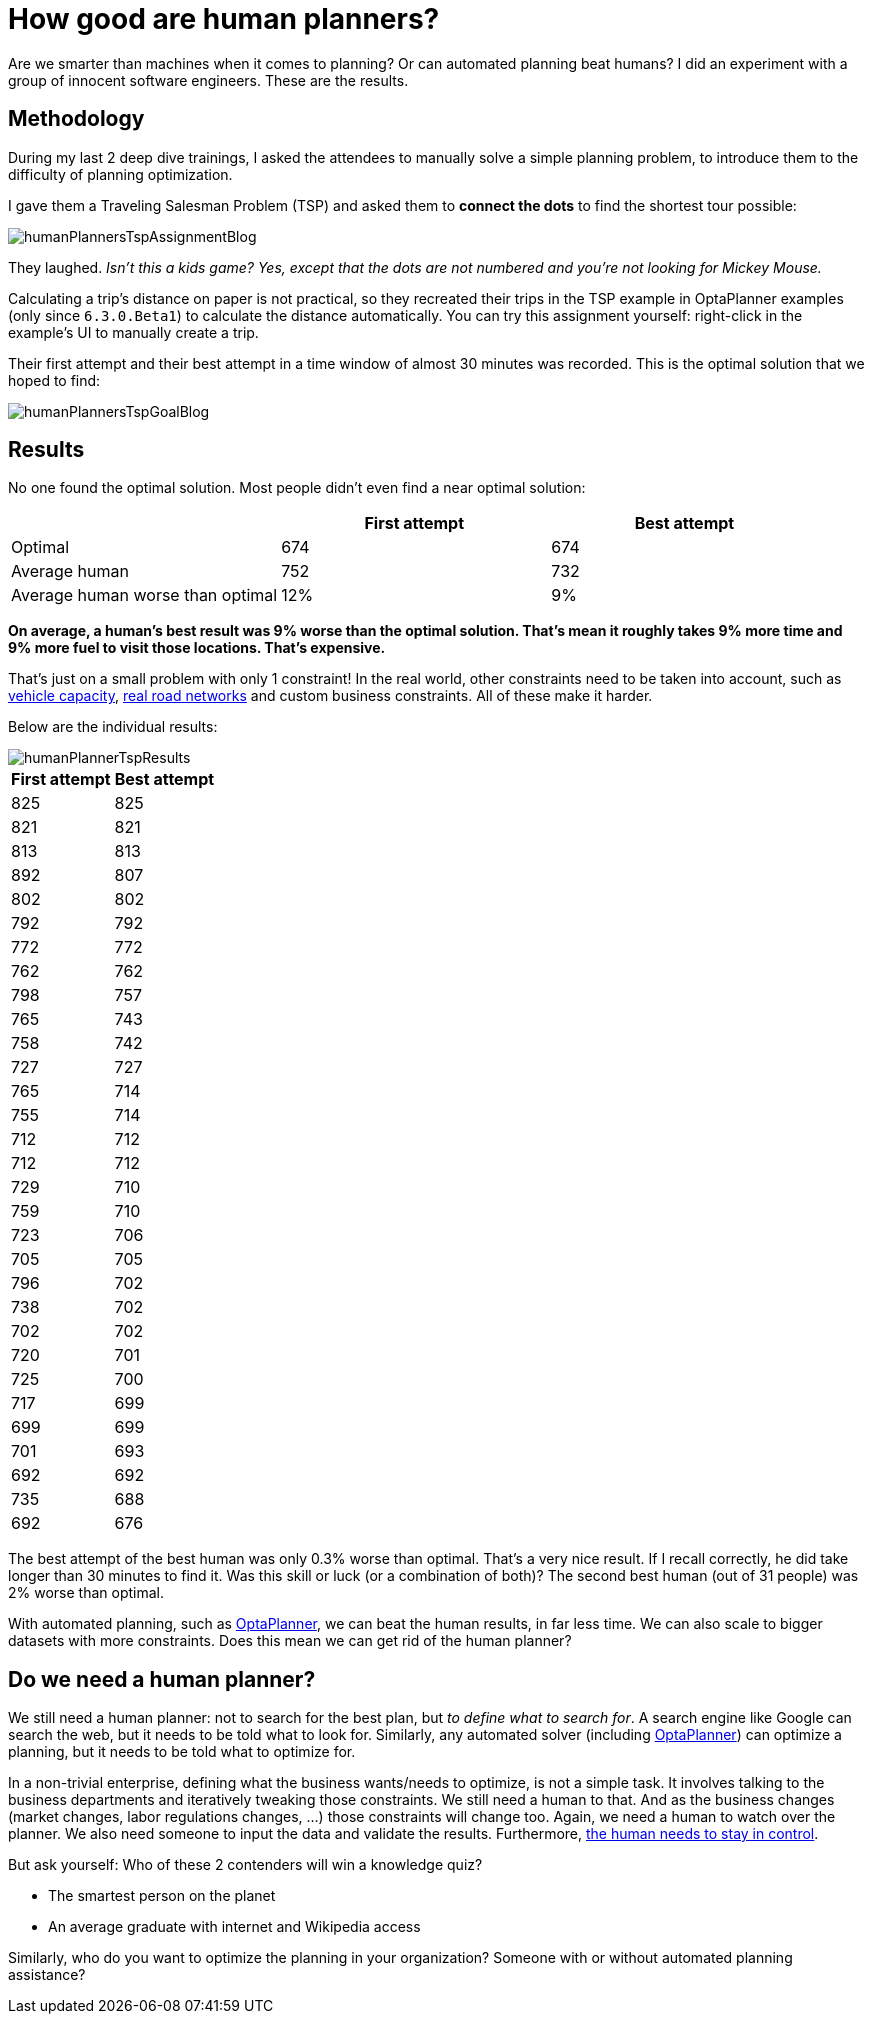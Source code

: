 = How good are human planners?
:page-interpolate: true
:awestruct-author: ge0ffrey
:awestruct-layout: blogPostBase
:awestruct-tags: [insight, tsp, vehicle routing]

Are we smarter than machines when it comes to planning? Or can automated planning beat humans?
I did an experiment with a group of innocent software engineers. These are the results.

== Methodology

During my last 2 deep dive trainings, I asked the attendees to manually solve a simple planning problem,
to introduce them to the difficulty of planning optimization.

I gave them a Traveling Salesman Problem (TSP) and asked them to *connect the dots* to find the shortest tour possible:

image::humanPlannersTspAssignmentBlog.png[]

They laughed. _Isn't this a kids game? Yes, except that the dots are not numbered and you're not looking for Mickey Mouse._

Calculating a trip's distance on paper is not practical,
so they recreated their trips in the TSP example in OptaPlanner examples (only since `6.3.0.Beta1`) to calculate the distance automatically.
You can try this assignment yourself: right-click in the example's UI to manually create a trip.

Their first attempt and their best attempt in a time window of almost 30 minutes was recorded.
This is the optimal solution that we hoped to find:

image::humanPlannersTspGoalBlog.png[]

== Results

No one found the optimal solution. Most people didn't even find a near optimal solution:

|===
||First attempt|Best attempt

|Optimal|674|674
|Average human|752|732
|Average human worse than optimal|12%|9%
|===

*On average, a human's best result was 9% worse than the optimal solution.
That's mean it roughly takes 9% more time and 9% more fuel to visit those locations. That's expensive.*

That's just on a small problem with only 1 constraint!
In the real world, other constraints need to be taken into account,
such as http://www.optaplanner.org/blog/2013/08/06/FalseAssumptionsForVRP.html[vehicle capacity],
http://www.optaplanner.org/blog/2015/03/20/3BugsInTheUltimateAmericanRoadTrip.html[real road networks]
and custom business constraints. All of these make it harder.

Below are the individual results:

image::humanPlannerTspResults.png[]

|===
|First attempt|Best attempt

|825|825
|821|821
|813|813
|892|807
|802|802
|792|792
|772|772
|762|762
|798|757
|765|743
|758|742
|727|727
|765|714
|755|714
|712|712
|712|712
|729|710
|759|710
|723|706
|705|705
|796|702
|738|702
|702|702
|720|701
|725|700
|717|699
|699|699
|701|693
|692|692
|735|688
|692|676
|===

The best attempt of the best human was only 0.3% worse than optimal. That's a very nice result.
If I recall correctly, he did take longer than 30 minutes to find it.
Was this skill or luck (or a combination of both)? The second best human (out of 31 people) was 2% worse than optimal.

With automated planning, such as http://www.optaplanner.org/[OptaPlanner], we can beat the human results, in far less time.
We can also scale to bigger datasets with more constraints. Does this mean we can get rid of the human planner?

== Do we need a human planner?

We still need a human planner: not to search for the best plan, but _to define what to search for_.
A search engine like Google can search the web, but it needs to be told what to look for.
Similarly, any automated solver (including http://www.optaplanner.org/[OptaPlanner]) can optimize a planning,
but it needs to be told what to optimize for.

In a non-trivial enterprise, defining what the business wants/needs to optimize, is not a simple task.
It involves talking to the business departments and iteratively tweaking those constraints.
We still need a human to that.
And as the business changes (market changes, labor regulations changes, ...) those constraints will change too.
Again, we need a human to watch over the planner.
We also need someone to input the data and validate the results.
Furthermore, http://www.optaplanner.org/blog/2013/10/11/WillSkynetControlOurSchedule.html[the human needs to stay in control].

But ask yourself: Who of these 2 contenders will win a knowledge quiz?

* The smartest person on the planet
* An average graduate with internet and Wikipedia access

Similarly, who do you want to optimize the planning in your organization? Someone with or without automated planning assistance?
